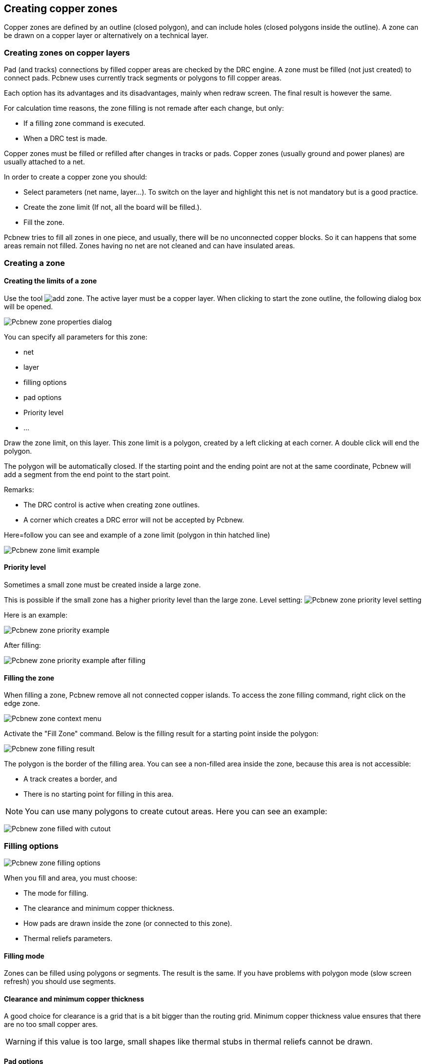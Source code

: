 
Creating copper zones
---------------------

Copper zones are defined by an outline (closed polygon), and can
include holes (closed polygons inside the outline). A zone can be
drawn on a copper layer or alternatively on a technical layer.

Creating zones on copper layers
~~~~~~~~~~~~~~~~~~~~~~~~~~~~~~~

Pad (and tracks) connections by filled copper areas are checked by
the DRC engine. A zone must be filled (not just created) to connect
pads. Pcbnew uses currently track segments or polygons to fill
copper areas.

Each option has its advantages and its disadvantages, mainly when
redraw screen. The final result is however the same.

For calculation time reasons, the zone filling is not remade after
each change, but only:

* If a filling zone command is executed.
* When a DRC test is made.

Copper zones must be filled or refilled after changes in tracks or
pads. Copper zones (usually ground and power planes) are usually
attached to a net.

In order to create a copper zone you should:

* Select parameters (net name, layer...).  To switch on the layer
and highlight this net is not mandatory but is a good practice.
* Create the zone limit (If not, all the board will be filled.).
* Fill the zone.

Pcbnew tries to fill all zones in one piece, and usually, there will
be no unconnected copper blocks. So it can happens that some areas
remain not filled. Zones having no net are not cleaned and can have
insulated areas.

Creating a zone
~~~~~~~~~~~~~~~

Creating the limits of a zone
^^^^^^^^^^^^^^^^^^^^^^^^^^^^^

Use the tool image:images/icons/add_zone.png[]. The active layer
must be a copper layer. When clicking to start the zone outline, the
following dialog box will be opened.

image:images/Pcbnew_zone_properties_dialog.png[]

You can specify all parameters for this zone:

* net
* layer
* filling options
* pad options
* Priority level
* ...

Draw the zone limit, on this layer. This zone limit is a polygon,
created by a left clicking at each corner. A double click will end
the polygon.

The polygon will be automatically closed. If the starting point and
the ending point are not at the same coordinate, Pcbnew will add a
segment from the end point to the start point.

Remarks:

* The DRC control is active when creating zone outlines.
* A corner which creates a DRC error will not be accepted by Pcbnew.

Here=follow you can see and example of a zone limit (polygon in thin
hatched line)

image:images/Pcbnew_zone_limit_example.png[]

Priority level
^^^^^^^^^^^^^^

Sometimes a small zone must be created inside a large zone.

This is possible if the small zone has a higher priority level than
the large zone. Level setting:
image:images/Pcbnew_zone_priority_level_setting.png[]

Here is an example:

image:images/Pcbnew_zone_priority_example.png[]

After filling:

image:images/Pcbnew_zone_priority_example_after_filling.png[]

Filling the zone
^^^^^^^^^^^^^^^^

When filling a zone, Pcbnew remove all not connected copper islands.
To access the zone filling command, right click on the edge zone.

image:images/Pcbnew_zone_context_menu.png[]

Activate the "Fill Zone" command. Below is the filling result
for a starting point inside the polygon:

image:images/Pcbnew_zone_filling_result.png[]

The polygon is the border of the filling area. You can see a
non-filled area inside the zone, because this area is not accessible:

* A track creates a border, and
* There is no starting point for filling in this area.

NOTE: You can use many polygons to create cutout areas. Here you can
see an example:

image:images/Pcbnew_zone_filled_with_cutout.png[]

Filling options
~~~~~~~~~~~~~~~

image:images/Pcbnew_zone_filling_options.png[]

When you fill and area, you must choose:

* The mode for filling.
* The clearance and minimum copper thickness.
* How pads are drawn inside the zone (or connected to this zone).
* Thermal reliefs parameters.

Filling mode
^^^^^^^^^^^^

Zones can be filled using polygons or segments. The result is the
same. If you have problems with polygon mode (slow screen refresh)
you should use segments.

Clearance and minimum copper thickness
^^^^^^^^^^^^^^^^^^^^^^^^^^^^^^^^^^^^^^

A good choice for clearance is a grid that is a bit bigger than the
routing grid. Minimum copper thickness value ensures that there are
no too small copper ares.

WARNING: if this value is too large, small shapes like thermal stubs
in thermal reliefs cannot be drawn.

Pad options
^^^^^^^^^^^

Pads of the net can either be included or excluded from the zone, or
connected by thermal reliefs.

* If included, soldering and un-soldering can be very difficult due
to the high thermal mass of the large copper area.

image:images/Pcbnew_zone_include_pads.png[]

* If excluded, the connection to the zone will not be very good.
** The zone can be filled only if tracks exists to connect zones areas.
** Pads must be connected by tracks.

image:images/Pcbnew_zone_exclude_pads.png[]

* A thermal relief is a good compromise.
** Pad is connected by 4 track segments.
** The segment width is the current value used for the track width.

image:images/Pcbnew_zone_thermal_relief.png[]

Thermal reliefs parameters
^^^^^^^^^^^^^^^^^^^^^^^^^^

image:images/Pcbnew_thermal_relief_settings.png[]

You can set two parameters for thermal reliefs:

image:images/Pcbnew_thermal_relief_parameters.png[]

Choice of parameters
^^^^^^^^^^^^^^^^^^^^

The copper width value for thermal reliefs must be bigger than the
minimum thickness value for copper zone. If not, they cannot be drawn.

Additionally, a too large value for this parameter or for antipad
size does not allow to create a thermal relief for small pads (like
pads sizes used for SMD components).

Adding a cutout area inside a zone
~~~~~~~~~~~~~~~~~~~~~~~~~~~~~~~~~~

A zone must already exist. To add a cutout area (a non-filled area
inside the zone):

* Right click on an existing edge outline.
* Select Add Cutout Area.

image:images/Pcbnew_add_cutout_menu_item.png[]

* Create the new outline.

image:images/Pcbnew_zone_unfilled_cutout_outline.png[]

Outlines editing
~~~~~~~~~~~~~~~~

An outline can be modified by:

* Moving a corner or an edge.
* Deleting or adding a corner.
* Adding a similar zone, or a cutout area.

If polygons are overlapping they will be combined.

image:images/Pcbnew_zone_modification_menu_items.png[]

To do that, right click on a corner or on an edge, then select the
proper command.

Here is a corner (from a cutout) that has been moved:

image:images/Pcbnew_zone_corner_move_during.png[]

Here is the final result:

image:images/Pcbnew_zone_corner_move_after.png[]

Polygons are combined.

Adding a similar zone
^^^^^^^^^^^^^^^^^^^^^

Adding the similar zone:

image:images/Pcbnew_zone_add_similar_during.png[]

Final result:

image:images/Pcbnew_zone_add_similar_after.png[]

Editing zone: parameters
~~~~~~~~~~~~~~~~~~~~~~~~

When right clicking on an outline, and using 'Edit Zone Params' the Zone params Dialog box will open. Initial parameters can be imputed . If the zone is already filled, refilling it will be necessary.

Final zone filling
~~~~~~~~~~~~~~~~~~

When the board is finished, one must fill or refill all zones. To do
that:

* Activate the tool zones via the button image:images/icons/add_zone.png[].
* Right click to display the pop-up menu.
* Use Fill or Refill All Zones: image:images/Pcbnew_fill_refill_all_zones.png[]

WARNING: calculations can take some time, if the filling grid is small.

Change zones net names
~~~~~~~~~~~~~~~~~~~~~~

After editing a schematic, you can change the name of any net. For
instance VCC can be changed to +5V.

When a global DRC control is made Pcbnew checks if the zone net name
exists, and displays an error if not.

A manual parameter zone edition will be necessary to change the old
name to the new one.

Creating zones on technical layers
~~~~~~~~~~~~~~~~~~~~~~~~~~~~~~~~~~

Creating zone limits
^^^^^^^^^^^^^^^^^^^^

This is done using the button . The active layer must be a technical
layer.

When clicking to start the zone outline, this dialog box is opened.

image:images/Pcbnew_technical_layer_zone_dialog.png[]

Select the technical layer to place the zone and draw the zone
outline like explained previously for copper layers.

Notes
^^^^^

* For editing outlines use the same way as for copper zones.
* In necessary, cutout areas can be added.

Creating a Keepout area
~~~~~~~~~~~~~~~~~~~~~~~

Select the tool image:images/icons/add_keepout_area.png[]

The active layer should be a copper layer.

After clicking on the starting point of a new keepout area, the dialog
box is opened:

image:images/Pcbnew_keepout_area_properties.png[]

One can select disallowed items:

* tracks
* vias
* copper pours

When a track or a via is inside a keepout which does not allow it, a
DRC error will be raised.

For copper zones, the area inside a keepout with no copper pour will
be not filled. A keep-out area is a like a zone, so editing its
outline is analog to copper zone editing.
